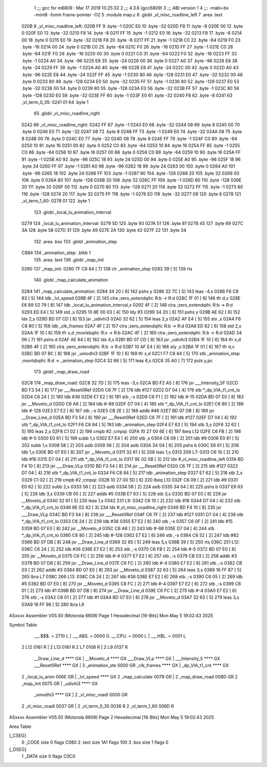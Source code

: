                               1 ;;; gcc for m6809 : Mar 17 2019 13:25:32
                              2 ;;; 4.3.6 (gcc6809)
                              3 ;;; ABI version 1
                              4 ;;; -mabi=bx -mint8 -fomit-frame-pointer -O2
                              5 	.module	map.c
                              6 	.globl	_vl_misc_roadline_left
                              7 	.area	.text
   020B                       8 _vl_misc_roadline_left:
   020B FF                    9 	.byte	-1
   020C E0                   10 	.byte	-32
   020D F8                   11 	.byte	-8
   020E 00                   12 	.byte	0
   020F E0                   13 	.byte	-32
   0210 F8                   14 	.byte	-8
   0211 FF                   15 	.byte	-1
   0212 E0                   16 	.byte	-32
   0213 F8                   17 	.byte	-8
   0214 00                   18 	.byte	0
   0215 E0                   19 	.byte	-32
   0216 F8                   20 	.byte	-8
   0217 FF                   21 	.byte	-1
   0218 C0                   22 	.byte	-64
   0219 F0                   23 	.byte	-16
   021A 00                   24 	.byte	0
   021B C0                   25 	.byte	-64
   021C F0                   26 	.byte	-16
   021D FF                   27 	.byte	-1
   021E C0                   28 	.byte	-64
   021F F0                   29 	.byte	-16
   0220 00                   30 	.byte	0
   0221 C0                   31 	.byte	-64
   0222 F0                   32 	.byte	-16
   0223 FF                   33 	.byte	-1
   0224 A0                   34 	.byte	-96
   0225 E8                   35 	.byte	-24
   0226 00                   36 	.byte	0
   0227 A0                   37 	.byte	-96
   0228 E8                   38 	.byte	-24
   0229 FF                   39 	.byte	-1
   022A A0                   40 	.byte	-96
   022B E8                   41 	.byte	-24
   022C 00                   42 	.byte	0
   022D A0                   43 	.byte	-96
   022E E8                   44 	.byte	-24
   022F FF                   45 	.byte	-1
   0230 80                   46 	.byte	-128
   0231 E0                   47 	.byte	-32
   0232 00                   48 	.byte	0
   0233 80                   49 	.byte	-128
   0234 E0                   50 	.byte	-32
   0235 FF                   51 	.byte	-1
   0236 80                   52 	.byte	-128
   0237 E0                   53 	.byte	-32
   0238 00                   54 	.byte	0
   0239 80                   55 	.byte	-128
   023A E0                   56 	.byte	-32
   023B FF                   57 	.byte	-1
   023C 80                   58 	.byte	-128
   023D E0                   59 	.byte	-32
   023E FF                   60 	.byte	-1
   023F E0                   61 	.byte	-32
   0240 F8                   62 	.byte	-8
   0241                      63 _vl_term_0_35:
   0241 01                   64 	.byte	1
                             65 	.globl	_vl_misc_roadline_right
   0242                      66 _vl_misc_roadline_right:
   0242 FF                   67 	.byte	-1
   0243 E0                   68 	.byte	-32
   0244 08                   69 	.byte	8
   0245 00                   70 	.byte	0
   0246 E0                   71 	.byte	-32
   0247 08                   72 	.byte	8
   0248 FF                   73 	.byte	-1
   0249 E0                   74 	.byte	-32
   024A 08                   75 	.byte	8
   024B 00                   76 	.byte	0
   024C E0                   77 	.byte	-32
   024D 08                   78 	.byte	8
   024E FF                   79 	.byte	-1
   024F C0                   80 	.byte	-64
   0250 10                   81 	.byte	16
   0251 00                   82 	.byte	0
   0252 C0                   83 	.byte	-64
   0253 10                   84 	.byte	16
   0254 FF                   85 	.byte	-1
   0255 C0                   86 	.byte	-64
   0256 10                   87 	.byte	16
   0257 00                   88 	.byte	0
   0258 C0                   89 	.byte	-64
   0259 10                   90 	.byte	16
   025A FF                   91 	.byte	-1
   025B A0                   92 	.byte	-96
   025C 18                   93 	.byte	24
   025D 00                   94 	.byte	0
   025E A0                   95 	.byte	-96
   025F 18                   96 	.byte	24
   0260 FF                   97 	.byte	-1
   0261 A0                   98 	.byte	-96
   0262 18                   99 	.byte	24
   0263 00                  100 	.byte	0
   0264 A0                  101 	.byte	-96
   0265 18                  102 	.byte	24
   0266 FF                  103 	.byte	-1
   0267 80                  104 	.byte	-128
   0268 20                  105 	.byte	32
   0269 00                  106 	.byte	0
   026A 80                  107 	.byte	-128
   026B 20                  108 	.byte	32
   026C FF                  109 	.byte	-1
   026D 80                  110 	.byte	-128
   026E 20                  111 	.byte	32
   026F 00                  112 	.byte	0
   0270 80                  113 	.byte	-128
   0271 20                  114 	.byte	32
   0272 FF                  115 	.byte	-1
   0273 80                  116 	.byte	-128
   0274 20                  117 	.byte	32
   0275 FF                  118 	.byte	-1
   0276 E0                  119 	.byte	-32
   0277 08                  120 	.byte	8
   0278                     121 _vl_term_1_60:
   0278 01                  122 	.byte	1
                            123 	.globl	_local_lu_animation_interval
   0279                     124 _local_lu_animation_interval:
   0279 5D                  125 	.byte	93
   027A 51                  126 	.byte	81
   027B 45                  127 	.byte	69
   027C 3A                  128 	.byte	58
   027D 31                  129 	.byte	49
   027E 2A                  130 	.byte	42
   027F 22                  131 	.byte	34
                            132 	.area	.bss
                            133 	.globl	_animation_step
   C884                     134 _animation_step:	.blkb	1
                            135 	.area	.text
                            136 	.globl	_map_init
   0280                     137 _map_init:
   0280 7F C8 84      [ 7]  138 	clr	_animation_step
   0283 39            [ 5]  139 	rts
                            140 	.globl	_map_calculate_animation
   0284                     141 _map_calculate_animation:
   0284 34 20         [ 6]  142 	pshs	y
   0286 32 7C         [ 5]  143 	leas	-4,s
   0288 F6 C8 83      [ 5]  144 	ldb	_lvl_speed
   028B 4F            [ 2]  145 	clra		;zero_extendqihi: R:b -> R:d
   028C 1F 01         [ 6]  146 	tfr	d,x
   028E E6 89 02 79   [ 8]  147 	ldb	_local_lu_animation_interval,x
   0292 4F            [ 2]  148 	clra		;zero_extendqihi: R:b -> R:d
   0293 ED E4         [ 5]  149 	std	,s
   0295 10 8E 00 03   [ 4]  150 	ldy	#3
   0299 34 20         [ 6]  151 	pshs	y
   029B AE 62         [ 6]  152 	ldx	2,s
   029D BD 07 CD      [ 8]  153 	jsr	_udivhi3
   02A0 32 62         [ 5]  154 	leas	2,s
   02A2 AF E4         [ 5]  155 	stx	,s
   02A4 F6 C8 80      [ 5]  156 	ldb	_clk_frames
   02A7 4F            [ 2]  157 	clra		;zero_extendqihi: R:b -> R:d
   02A8 ED 62         [ 6]  158 	std	2,s
   02AA 1F 10         [ 6]  159 	tfr	x,d	;movlsbqihi: R:x -> R:b
   02AC 4F            [ 2]  160 	clra		;zero_extendqihi: R:b -> R:d
   02AD 34 06         [ 7]  161 	pshs	d
   02AF AE 64         [ 6]  162 	ldx	4,s
   02B1 BD 07 CD      [ 8]  163 	jsr	_udivhi3
   02B4 1F 10         [ 6]  164 	tfr	x,d
   02B6 4F            [ 2]  165 	clra		;zero_extendqihi: R:b -> R:d
   02B7 10 AF E4      [ 6]  166 	sty	,s
   02BA 1F 01         [ 6]  167 	tfr	d,x
   02BC BD 07 BC      [ 8]  168 	jsr	_umodhi3
   02BF 1F 10         [ 6]  169 	tfr	x,d
   02C1 F7 C8 84      [ 5]  170 	stb	_animation_step	;movlsbqihi: R:d -> _animation_step
   02C4 32 66         [ 5]  171 	leas	6,s
   02C6 35 A0         [ 7]  172 	puls	y,pc
                            173 	.globl	_map_draw_road
   02C8                     174 _map_draw_road:
   02C8 32 7D         [ 5]  175 	leas	-3,s
   02CA BD F2 A5      [ 8]  176 	jsr	___Intensity_5F
   02CD BD F3 54      [ 8]  177 	jsr	___Reset0Ref
   02D0 C6 7F         [ 2]  178 	ldb	#127
   02D2 D7 04         [ 4]  179 	stb	*_dp_VIA_t1_cnt_lo
   02D4 C6 24         [ 2]  180 	ldb	#36
   02D6 E7 E2         [ 6]  181 	stb	,-s
   02D8 C6 F1         [ 2]  182 	ldb	#-15
   02DA BD 07 E0      [ 8]  183 	jsr	__Moveto_d
   02DD C6 A8         [ 2]  184 	ldb	#-88
   02DF D7 04         [ 4]  185 	stb	*_dp_VIA_t1_cnt_lo
   02E1 C6 80         [ 2]  186 	ldb	#-128
   02E3 E7 E2         [ 6]  187 	stb	,-s
   02E5 CB 2E         [ 2]  188 	addb	#46
   02E7 BD 07 DB      [ 8]  189 	jsr	__Draw_Line_d
   02EA BD F3 54      [ 8]  190 	jsr	___Reset0Ref
   02ED C6 7F         [ 2]  191 	ldb	#127
   02EF D7 04         [ 4]  192 	stb	*_dp_VIA_t1_cnt_lo
   02F1 F6 C8 84      [ 5]  193 	ldb	_animation_step
   02F4 E7 63         [ 5]  194 	stb	3,s
   02F6 32 62         [ 5]  195 	leas	2,s
   02F8 C1 02         [ 2]  196 	cmpb	#2	;cmpqi:
   02FA 10 27 00 6E   [ 6]  197 	lbeq	L12
   02FE C6 FB         [ 2]  198 	ldb	#-5
   0300 E0 61         [ 5]  199 	subb	1,s
   0302 E7 E4         [ 4]  200 	stb	,s
   0304 C6 09         [ 2]  201 	ldb	#9
   0306 E0 61         [ 5]  202 	subb	1,s
   0308 58            [ 2]  203 	aslb
   0309 58            [ 2]  204 	aslb
   030A 34 04         [ 6]  205 	pshs	b
   030C E6 61         [ 5]  206 	ldb	1,s
   030E BD 07 E0      [ 8]  207 	jsr	__Moveto_d
   0311 32 61         [ 5]  208 	leas	1,s
   0313                     209 L7:
   0313 C6 10         [ 2]  210 	ldb	#16
   0315 D7 04         [ 4]  211 	stb	*_dp_VIA_t1_cnt_lo
   0317 8E 02 0B      [ 3]  212 	ldx	#_vl_misc_roadline_left
   031A BD F4 10      [ 8]  213 	jsr	___Draw_VLp
   031D BD F3 54      [ 8]  214 	jsr	___Reset0Ref
   0320 C6 7F         [ 2]  215 	ldb	#127
   0322 D7 04         [ 4]  216 	stb	*_dp_VIA_t1_cnt_lo
   0324 F6 C8 84      [ 5]  217 	ldb	_animation_step
   0327 E7 62         [ 5]  218 	stb	2,s
   0329 C1 02         [ 2]  219 	cmpb	#2	;cmpqi:
   032B 10 27 00 5D   [ 6]  220 	lbeq	L13
   032F C6 09         [ 2]  221 	ldb	#9
   0331 E0 62         [ 5]  222 	subb	2,s
   0333 58            [ 2]  223 	aslb
   0334 58            [ 2]  224 	aslb
   0335 34 04         [ 6]  225 	pshs	b
   0337 E6 63         [ 5]  226 	ldb	3,s
   0339 CB 05         [ 2]  227 	addb	#5
   033B E7 63         [ 5]  228 	stb	3,s
   033D BD 07 E0      [ 8]  229 	jsr	__Moveto_d
   0340 32 61         [ 5]  230 	leas	1,s
   0342                     231 L9:
   0342 C6 10         [ 2]  232 	ldb	#16
   0344 D7 04         [ 4]  233 	stb	*_dp_VIA_t1_cnt_lo
   0346 8E 02 42      [ 3]  234 	ldx	#_vl_misc_roadline_right
   0349 BD F4 10      [ 8]  235 	jsr	___Draw_VLp
   034C BD F3 54      [ 8]  236 	jsr	___Reset0Ref
   034F C6 7F         [ 2]  237 	ldb	#127
   0351 D7 04         [ 4]  238 	stb	*_dp_VIA_t1_cnt_lo
   0353 C6 24         [ 2]  239 	ldb	#36
   0355 E7 E2         [ 6]  240 	stb	,-s
   0357 C6 0F         [ 2]  241 	ldb	#15
   0359 BD 07 E0      [ 8]  242 	jsr	__Moveto_d
   035C C6 A8         [ 2]  243 	ldb	#-88
   035E D7 04         [ 4]  244 	stb	*_dp_VIA_t1_cnt_lo
   0360 C6 80         [ 2]  245 	ldb	#-128
   0362 E7 E2         [ 6]  246 	stb	,-s
   0364 C6 52         [ 2]  247 	ldb	#82
   0366 BD 07 DB      [ 8]  248 	jsr	__Draw_Line_d
   0369 32 65         [ 5]  249 	leas	5,s
   036B 39            [ 5]  250 	rts
   036C                     251 L12:
   036C C6 24         [ 2]  252 	ldb	#36
   036E E7 E2         [ 6]  253 	stb	,-s
   0370 C6 FB         [ 2]  254 	ldb	#-5
   0372 BD 07 E0      [ 8]  255 	jsr	__Moveto_d
   0375 C6 FC         [ 2]  256 	ldb	#-4
   0377 E7 E2         [ 6]  257 	stb	,-s
   0379 CB 03         [ 2]  258 	addb	#3
   037B BD 07 DB      [ 8]  259 	jsr	__Draw_Line_d
   037E C6 FC         [ 2]  260 	ldb	#-4
   0380 E7 E2         [ 6]  261 	stb	,-s
   0382 CB 03         [ 2]  262 	addb	#3
   0384 BD 07 E0      [ 8]  263 	jsr	__Moveto_d
   0387 32 63         [ 5]  264 	leas	3,s
   0389 16 FF 87      [ 5]  265 	lbra	L7
   038C                     266 L13:
   038C C6 24         [ 2]  267 	ldb	#36
   038E E7 E2         [ 6]  268 	stb	,-s
   0390 C6 05         [ 2]  269 	ldb	#5
   0392 BD 07 E0      [ 8]  270 	jsr	__Moveto_d
   0395 C6 FC         [ 2]  271 	ldb	#-4
   0397 E7 E2         [ 6]  272 	stb	,-s
   0399 C6 01         [ 2]  273 	ldb	#1
   039B BD 07 DB      [ 8]  274 	jsr	__Draw_Line_d
   039E C6 FC         [ 2]  275 	ldb	#-4
   03A0 E7 E2         [ 6]  276 	stb	,-s
   03A2 C6 01         [ 2]  277 	ldb	#1
   03A4 BD 07 E0      [ 8]  278 	jsr	__Moveto_d
   03A7 32 63         [ 5]  279 	leas	3,s
   03A9 16 FF 96      [ 5]  280 	lbra	L9
ASxxxx Assembler V05.50  (Motorola 6809)                                Page 1
Hexadecimal [16-Bits]                                 Mon May  5 19:02:43 2025

Symbol Table

    .__.$$$.       =   2710 L   |     .__.ABS.       =   0000 G
    .__.CPU.       =   0000 L   |     .__.H$L.       =   0001 L
  2 L12                0161 R   |   2 L13                0181 R
  2 L7                 0108 R   |   2 L9                 0137 R
    __Draw_Line_d      **** GX  |     __Moveto_d         **** GX
    ___Draw_VLp        **** GX  |     ___Intensity_5     **** GX
    ___Reset0Ref       **** GX  |   3 _animation_ste     0000 GR
    _clk_frames        **** GX  |     _dp_VIA_t1_cnt     **** GX
  2 _local_lu_anim     006E GR  |     _lvl_speed         **** GX
  2 _map_calculate     0079 GR  |   2 _map_draw_road     00BD GR
  2 _map_init          0075 GR  |     _udivhi3           **** GX
    _umodhi3           **** GX  |   2 _vl_misc_roadl     0000 GR
  2 _vl_misc_roadl     0037 GR  |   2 _vl_term_0_35      0036 R
  2 _vl_term_1_60      006D R

ASxxxx Assembler V05.50  (Motorola 6809)                                Page 2
Hexadecimal [16-Bits]                                 Mon May  5 19:02:43 2025

Area Table

[_CSEG]
   0 _CODE            size    0   flags C080
   2 .text            size  1A1   flags  100
   3 .bss             size    1   flags    0
[_DSEG]
   1 _DATA            size    0   flags C0C0

